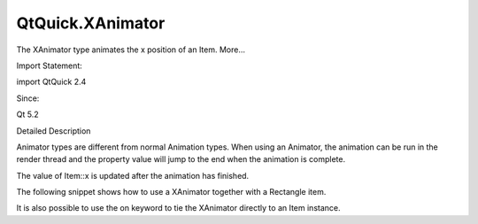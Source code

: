 QtQuick.XAnimator
=================

.. raw:: html

   <p>

The XAnimator type animates the x position of an Item. More...

.. raw:: html

   </p>

.. raw:: html

   <!-- @@@XAnimator -->

.. raw:: html

   <table class="alignedsummary">

.. raw:: html

   <tr>

.. raw:: html

   <td class="memItemLeft rightAlign topAlign">

Import Statement:

.. raw:: html

   </td>

.. raw:: html

   <td class="memItemRight bottomAlign">

import QtQuick 2.4

.. raw:: html

   </td>

.. raw:: html

   </tr>

.. raw:: html

   <tr>

.. raw:: html

   <td class="memItemLeft rightAlign topAlign">

Since:

.. raw:: html

   </td>

.. raw:: html

   <td class="memItemRight bottomAlign">

Qt 5.2

.. raw:: html

   </td>

.. raw:: html

   </tr>

.. raw:: html

   </table>

.. raw:: html

   <ul>

.. raw:: html

   </ul>

.. raw:: html

   <!-- $$$XAnimator-description -->

.. raw:: html

   <h2 id="details">

Detailed Description

.. raw:: html

   </h2>

.. raw:: html

   </p>

.. raw:: html

   <p>

Animator types are different from normal Animation types. When using an
Animator, the animation can be run in the render thread and the property
value will jump to the end when the animation is complete.

.. raw:: html

   </p>

.. raw:: html

   <p>

The value of Item::x is updated after the animation has finished.

.. raw:: html

   </p>

.. raw:: html

   <p>

The following snippet shows how to use a XAnimator together with a
Rectangle item.

.. raw:: html

   </p>

.. raw:: html

   <pre class="qml"><span class="type"><a href="QtQuick.Rectangle.md">Rectangle</a></span> {
   <span class="name">id</span>: <span class="name">xmovingBox</span>
   <span class="name">width</span>: <span class="number">50</span>
   <span class="name">height</span>: <span class="number">50</span>
   <span class="name">color</span>: <span class="string">&quot;lightsteelblue&quot;</span>
   <span class="type"><a href="index.html">XAnimator</a></span> {
   <span class="name">target</span>: <span class="name">xmovingBox</span>;
   <span class="name">from</span>: <span class="number">10</span>;
   <span class="name">to</span>: <span class="number">0</span>;
   <span class="name">duration</span>: <span class="number">1000</span>
   <span class="name">running</span>: <span class="number">true</span>
   }
   }</pre>

.. raw:: html

   <p>

It is also possible to use the on keyword to tie the XAnimator directly
to an Item instance.

.. raw:: html

   </p>

.. raw:: html

   <pre class="qml"><span class="type"><a href="QtQuick.Rectangle.md">Rectangle</a></span> {
   <span class="name">width</span>: <span class="number">50</span>
   <span class="name">height</span>: <span class="number">50</span>
   <span class="name">color</span>: <span class="string">&quot;lightsteelblue&quot;</span>
   XAnimator on <span class="name">x</span> {
   <span class="name">from</span>: <span class="number">10</span>;
   <span class="name">to</span>: <span class="number">0</span>;
   <span class="name">duration</span>: <span class="number">1000</span>
   }
   }</pre>

.. raw:: html

   <!-- @@@XAnimator -->
